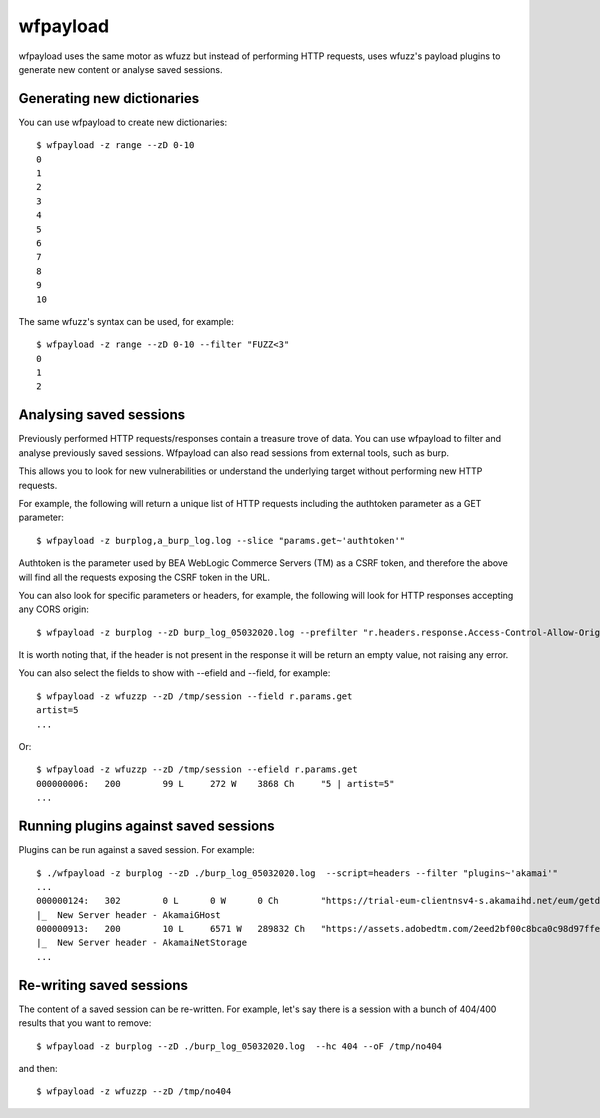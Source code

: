 wfpayload
=========

wfpayload uses the same motor as wfuzz but instead of performing HTTP requests, uses wfuzz's payload plugins to generate new content or analyse saved sessions.

Generating new dictionaries
-------------------

You can use wfpayload to create new dictionaries::

    $ wfpayload -z range --zD 0-10
    0
    1
    2
    3
    4
    5
    6
    7
    8
    9
    10

The same wfuzz's syntax can be used, for example::

    $ wfpayload -z range --zD 0-10 --filter "FUZZ<3"
    0
    1
    2


Analysing saved sessions
------------------

Previously performed HTTP requests/responses contain a treasure trove of data. You can use wfpayload to filter and analyse previously saved sessions. Wfpayload can also read sessions from external tools, such as burp.

This allows you to look for new vulnerabilities or understand the underlying target without performing new HTTP requests.

For example, the following will return a unique list of HTTP requests including the authtoken parameter as a GET parameter::

    $ wfpayload -z burplog,a_burp_log.log --slice "params.get~'authtoken'"

Authtoken is the parameter used by BEA WebLogic Commerce Servers (TM) as a CSRF token, and therefore the above will find all the requests exposing the CSRF token in the URL.

You can also look for specific parameters or headers, for example, the following will look for HTTP responses accepting any CORS origin::

    $ wfpayload -z burplog --zD burp_log_05032020.log --prefilter "r.headers.response.Access-Control-Allow-Origin='*'" 

It is worth noting that, if the header is not present in the response it will be return an empty value, not raising any error.

You can also select the fields to show with --efield and --field, for example::

    $ wfpayload -z wfuzzp --zD /tmp/session --field r.params.get
    artist=5
    ...

Or::

    $ wfpayload -z wfuzzp --zD /tmp/session --efield r.params.get
    000000006:   200        99 L     272 W    3868 Ch     "5 | artist=5"
    ...

Running plugins against saved sessions
-------------------

Plugins can be run against a saved session. For example::

    $ ./wfpayload -z burplog --zD ./burp_log_05032020.log  --script=headers --filter "plugins~'akamai'"
    ...
    000000124:   302        0 L      0 W      0 Ch        "https://trial-eum-clientnsv4-s.akamaihd.net/eum/getdns.txt?c=pjq71x1r7"                                                                            
    |_  New Server header - AkamaiGHost
    000000913:   200        10 L     6571 W   289832 Ch   "https://assets.adobedtm.com/2eed2bf00c8bca0c98d97ffee50a306922bc8c98/satelliteLib-27b81756e778cc85cc1a2f067764cd3abf072aa9.js"                     
    |_  New Server header - AkamaiNetStorage
    ...

Re-writing saved sessions
-------------------

The content of a saved session can be re-written. For example, let's say there is a session with a bunch of 404/400 results that you want to remove::

    $ wfpayload -z burplog --zD ./burp_log_05032020.log  --hc 404 --oF /tmp/no404

and then::

    $ wfpayload -z wfuzzp --zD /tmp/no404
